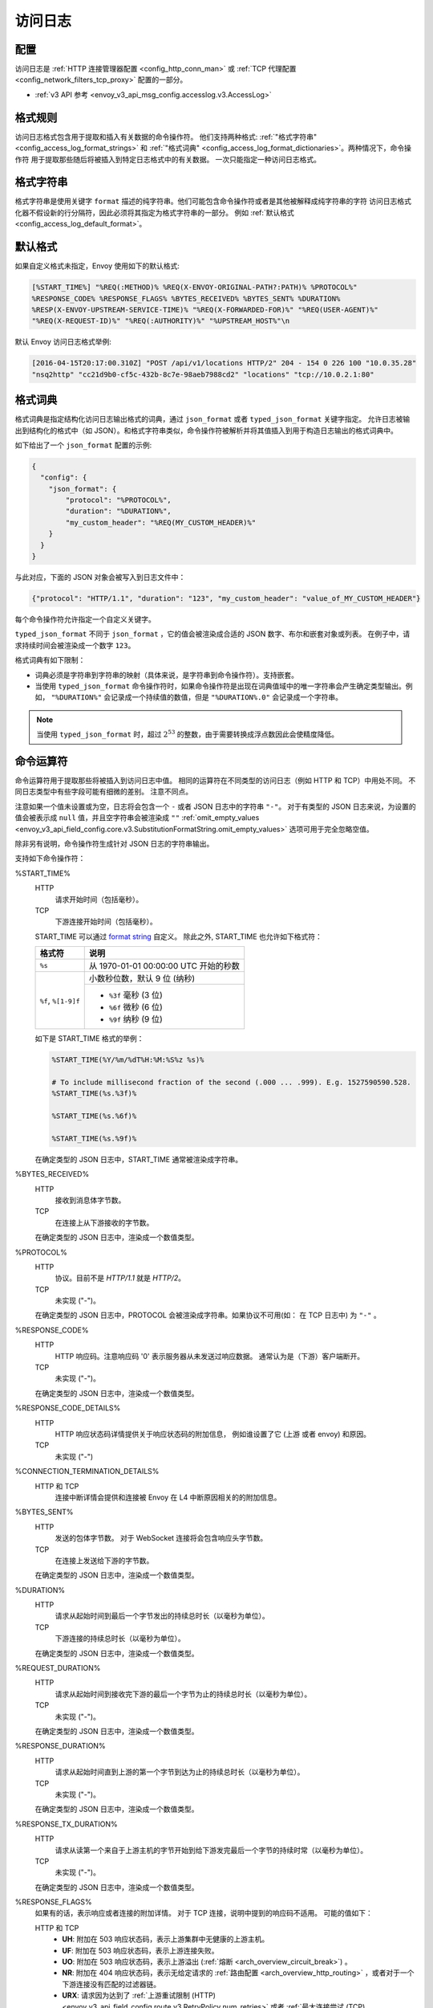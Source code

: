 .. _config_access_log:

访问日志
==============

配置
-------------------------

访问日志是 :ref:`HTTP 连接管理器配置
<config_http_conn_man>` 或 :ref:`TCP 代理配置 <config_network_filters_tcp_proxy>` 配置的一部分。

* :ref:`v3 API 参考 <envoy_v3_api_msg_config.accesslog.v3.AccessLog>`

.. _config_access_log_format:

格式规则
------------

访问日志格式包含用于提取和插入有关数据的命令操作符。
他们支持两种格式: :ref:`"格式字符串" <config_access_log_format_strings>` 和
:ref:`"格式词典" <config_access_log_format_dictionaries>`。两种情况下，命令操作符
用于提取那些随后将被插入到特定日志格式中的有关数据。
一次只能指定一种访问日志格式。

.. _config_access_log_format_strings:

格式字符串
--------------

格式字符串是使用关键字 ``format`` 描述的纯字符串。他们可能包含命令操作符或者是其他被解释成纯字符串的字符
访问日志格式化器不假设新的行分隔符，因此必须将其指定为格式字符串的一部分。
例如 :ref:`默认格式 <config_access_log_default_format>`。

.. _config_access_log_default_format:

默认格式
---------------------

如果自定义格式未指定，Envoy 使用如下的默认格式:

.. code-block:: none

  [%START_TIME%] "%REQ(:METHOD)% %REQ(X-ENVOY-ORIGINAL-PATH?:PATH)% %PROTOCOL%"
  %RESPONSE_CODE% %RESPONSE_FLAGS% %BYTES_RECEIVED% %BYTES_SENT% %DURATION%
  %RESP(X-ENVOY-UPSTREAM-SERVICE-TIME)% "%REQ(X-FORWARDED-FOR)%" "%REQ(USER-AGENT)%"
  "%REQ(X-REQUEST-ID)%" "%REQ(:AUTHORITY)%" "%UPSTREAM_HOST%"\n

默认 Envoy 访问日志格式举例:

.. code-block:: none

  [2016-04-15T20:17:00.310Z] "POST /api/v1/locations HTTP/2" 204 - 154 0 226 100 "10.0.35.28"
  "nsq2http" "cc21d9b0-cf5c-432b-8c7e-98aeb7988cd2" "locations" "tcp://10.0.2.1:80"

.. _config_access_log_format_dictionaries:

格式词典
-------------------

格式词典是指定结构化访问日志输出格式的词典，通过 ``json_format`` 或者 ``typed_json_format`` 关键字指定。 
允许日志被输出到结构化的格式中（如 JSON）。和格式字符串类似，命令操作符被解析并将其值插入到用于构造日志输出的格式词典中。

如下给出了一个 ``json_format`` 配置的示例:

.. code-block:: json

  {
    "config": {
      "json_format": {
          "protocol": "%PROTOCOL%",
          "duration": "%DURATION%",
          "my_custom_header": "%REQ(MY_CUSTOM_HEADER)%"
      }
    }
  }

与此对应，下面的 JSON 对象会被写入到日志文件中：

.. code-block:: json

  {"protocol": "HTTP/1.1", "duration": "123", "my_custom_header": "value_of_MY_CUSTOM_HEADER"}

每个命令操作符允许指定一个自定义关键字。

``typed_json_format`` 不同于 ``json_format`` ，它的值会被渲染成合适的 JSON 数字、布尔和嵌套对象或列表。
在例子中，请求持续时间会被渲染成一个数字 ``123``。

格式词典有如下限制：

* 词典必须是字符串到字符串的映射（具体来说，是字符串到命令操作符）。支持嵌套。
* 当使用 ``typed_json_format`` 命令操作符时，如果命令操作符是出现在词典值域中的唯一字符串会产生确定类型输出。例如，
  ``"%DURATION%"`` 会记录成一个持续值的数值，但是 ``"%DURATION%.0"`` 会记录成一个字符串。

.. note::

  当使用 ``typed_json_format`` 时，超过 :math:`2^{53}` 的整数，由于需要转换成浮点数因此会使精度降低。

.. _config_access_log_command_operators:

命令运算符
-----------------

命令运算符用于提取那些将被插入到访问日志中值。
相同的运算符在不同类型的访问日志（例如 HTTP 和 TCP）中用处不同。 不同日志类型中有些字段可能有细微的差别。 注意不同点。

注意如果一个值未设置或为空，日志将会包含一个 ``-`` 或者 JSON 日志中的字符串 ``"-"``。
对于有类型的 JSON 日志来说，为设置的值会被表示成 ``null`` 值，并且空字符串会被渲染成 ``""`` :ref:`omit_empty_values
<envoy_v3_api_field_config.core.v3.SubstitutionFormatString.omit_empty_values>` 选项可用于完全忽略空值。

除非另有说明，命令操作符生成针对 JSON 日志的字符串输出。

支持如下命令操作符：

.. _config_access_log_format_start_time:

%START_TIME%
  HTTP
    请求开始时间（包括毫秒）。

  TCP
    下游连接开始时间（包括毫秒）。

  START_TIME 可以通过 `format string <https://en.cppreference.com/w/cpp/io/manip/put_time>`_ 自定义。
  除此之外, START_TIME 也允许如下格式符：

  +------------------------+---------------------------------------------------------------+
  | 格式符                 | 说明                                                          |
  +========================+===============================================================+
  | ``%s``                 | 从 1970-01-01 00:00:00 UTC 开始的秒数                         |
  +------------------------+---------------------------------------------------------------+
  | ``%f``, ``%[1-9]f``    | 小数秒位数，默认 9 位 (纳秒)                                  |
  |                        +---------------------------------------------------------------+
  |                        | - ``%3f`` 毫秒 (3 位)                                         |
  |                        | - ``%6f`` 微秒 (6 位)                                         |
  |                        | - ``%9f`` 纳秒 (9 位)                                         |
  +------------------------+---------------------------------------------------------------+

  如下是 START_TIME 格式的举例：

  .. code-block:: none

    %START_TIME(%Y/%m/%dT%H:%M:%S%z %s)%

    # To include millisecond fraction of the second (.000 ... .999). E.g. 1527590590.528.
    %START_TIME(%s.%3f)%

    %START_TIME(%s.%6f)%

    %START_TIME(%s.%9f)%

  在确定类型的 JSON 日志中，START_TIME 通常被渲染成字符串。

%BYTES_RECEIVED%
  HTTP
    接收到消息体字节数。

  TCP
    在连接上从下游接收的字节数。

  在确定类型的 JSON 日志中，渲染成一个数值类型。

%PROTOCOL%
  HTTP
    协议。目前不是 *HTTP/1.1* 就是 *HTTP/2*。

  TCP
    未实现 ("-")。

  在确定类型的 JSON 日志中，PROTOCOL 会被渲染成字符串。如果协议不可用(如： 在 TCP 日志中) 为 ``"-"`` 。

%RESPONSE_CODE%
  HTTP
    HTTP 响应码。注意响应码 '0' 表示服务器从未发送过响应数据。 通常认为是（下游）客户端断开。

  TCP
    未实现 ("-")。

  在确定类型的 JSON 日志中，渲染成一个数值类型。

.. _config_access_log_format_response_code_details:

%RESPONSE_CODE_DETAILS%
  HTTP
    HTTP 响应状态码详情提供关于响应状态码的附加信息， 例如谁设置了它 (上游 或者 envoy) 和原因。

  TCP
    未实现 ("-")

.. _config_access_log_format_connection_termination_details:

%CONNECTION_TERMINATION_DETAILS%
  HTTP 和 TCP
    连接中断详情会提供和连接被 Envoy 在 L4 中断原因相关的的附加信息。

%BYTES_SENT%
  HTTP
    发送的包体字节数。 对于 WebSocket 连接将会包含响应头字节数。

  TCP
    在连接上发送给下游的字节数。

  在确定类型的 JSON 日志中，渲染成一个数值类型。

%DURATION%
  HTTP
    请求从起始时间到最后一个字节发出的持续总时长（以毫秒为单位）。

  TCP
    下游连接的持续总时长（以毫秒为单位）。

  在确定类型的 JSON 日志中，渲染成一个数值类型。

%REQUEST_DURATION%
  HTTP
    请求从起始时间到接收完下游的最后一个字节为止的持续总时长（以毫秒为单位）。

  TCP
    未实现 ("-")。

  在确定类型的 JSON 日志中，渲染成一个数值类型。

%RESPONSE_DURATION%
  HTTP
    请求从起始时间直到上游的第一个字节到达为止的持续总时长（以毫秒为单位）。

  TCP
    未实现 ("-")。

  在确定类型的 JSON 日志中，渲染成一个数值类型。

%RESPONSE_TX_DURATION%
  HTTP
    请求从读第一个来自于上游主机的字节开始到给下游发完最后一个字节的持续时常（以毫秒为单位）。

  TCP
    未实现 ("-")。

  在确定类型的 JSON 日志中，渲染成一个数值类型。

.. _config_access_log_format_response_flags:

%RESPONSE_FLAGS%
  如果有的话，表示响应或者连接的附加详情。 对于 TCP 连接，说明中提到的响应码不适用。 可能的值如下：

  HTTP 和 TCP
    * **UH**: 附加在 503 响应状态码，表示上游集群中无健康的上游主机。
    * **UF**: 附加在 503 响应状态码，表示上游连接失败。
    * **UO**: 附加在 503 响应状态码，表示上游溢出 (:ref:`熔断 <arch_overview_circuit_break>`) 。
    * **NR**: 附加在 404 响应状态码，表示无给定请求的 :ref:`路由配置 <arch_overview_http_routing>` ，或者对于一个下游连接没有匹配的过滤器链。
    * **URX**: 请求因为达到了 :ref:`上游重试限制 (HTTP) <envoy_v3_api_field_config.route.v3.RetryPolicy.num_retries>`  或者 :ref:`最大连接尝试 (TCP) <envoy_v3_api_field_extensions.filters.network.tcp_proxy.v3.TcpProxy.max_connect_attempts>` 而被拒绝。
  HTTP 独有
    * **DC**: 下游连接中断。
    * **LH**: 附加在 503 响应状态码，本地服务 :ref:`健康检查请求 <arch_overview_health_checking>` 失败。
    * **UT**: 附加在 504 响应状态码，上游请求超时。
    * **LR**: 附加在 503 响应状态码，连接在本地被重置。
    * **UR**: 附加在 503 响应状态码，连接在远程被重置。
    * **UC**: 附加在 503 响应状态码，上游连接中断。
    * **DI**: 通过 :ref:`故障注入 <config_http_filters_fault_injection>` 使请求处理被延迟一个指定的时间。
    * **FI**: 通过 :ref:`故障注入 <config_http_filters_fault_injection>` 使请求被终止掉并带有一个相应码。 
    * **RL**: 附加在 429 相应状态码，请求被 :ref:`HTTP 限流过滤器 <config_http_filters_rate_limit>` 本地限流。
    * **UAEX**: 请求被外部授权服务拒绝。
    * **RLSE**: 因限流服务出现错误而拒绝请求。
    * **IH**: 附加在 400 响应状态码，请求被拒绝因为他为
      :ref:`strictly-checked header <envoy_v3_api_field_extensions.filters.http.router.v3.Router.strict_check_headers>` 设置了一个无效值。
    * **SI**: 附加在 408 相应状态码，流闲置超时。
    * **DPE**: 下游请求存在一个 HTTP 协议错误。
    * **UMSDR**: 上游请求达到最大流持续时长。

%ROUTE_NAME%
  路由名。

%UPSTREAM_HOST%
  上游主机 URL（如，TCP 连接 tcp://ip:port）。

%UPSTREAM_CLUSTER%
  上游主机所属的上游集群。

%UPSTREAM_LOCAL_ADDRESS%
  上游连接的本地地址。如果地址是 IP 地址，则会包含地址和端口。

.. _config_access_log_format_upstream_transport_failure_reason:

%UPSTREAM_TRANSPORT_FAILURE_REASON%
  HTTP
    如果上游因传输套接字（例如 TLS 握手）而连接失败，从传输套接字中提供失败原因。 这个字段的格式依赖于上游传输套接字的配置。
    公共的 TLS 失败在 :ref:`TLS 故障排除 <arch_overview_ssl_trouble_shooting>`。

  TCP
    未实现 ("-")。

%DOWNSTREAM_REMOTE_ADDRESS%
  下游连接的远程地址。如果地址是 IP 地址，它会包含地址和端口。

  .. note::

    如果地址是从 :ref:`proxy proto <envoy_v3_api_field_config.listener.v3.FilterChain.use_proxy_proto>` 或 :ref:`x-forwarded-for
    <config_http_conn_man_headers_x-forwarded-for>` 推断而来，则可能不是对端的物理远程地址。

%DOWNSTREAM_REMOTE_ADDRESS_WITHOUT_PORT%
  下游连接的远程地址。如果地址是 IP 地址，它 *不* 包含端口。

  .. note::

    如果地址是从 :ref:`proxy proto <envoy_v3_api_field_config.listener.v3.FilterChain.use_proxy_proto>` 或 :ref:`x-forwarded-for
    <config_http_conn_man_headers_x-forwarded-for>` 推断而来，则可能不是对端的物理远程地址。

%DOWNSTREAM_DIRECT_REMOTE_ADDRESS%
  下游连接的直达远程地址。如果地址是 IP 地址，它会包含地址和端口。

  .. note::

    通常是对端的物理远程地址，即使上游远程地址是从 :ref:`proxy proto <envoy_v3_api_field_config.listener.v3.FilterChain.use_proxy_proto>`
    或 :ref:`x-forwarded-for <config_http_conn_man_headers_x-forwarded-for>` 推断而来。

%DOWNSTREAM_DIRECT_REMOTE_ADDRESS_WITHOUT_PORT%
  下游连接的直达远程地址。如果地址是 IP 地址，它*不*包含端口。

  .. note::

    通常是对端的物理远程地址，即使上游远程地址是从 :ref:`proxy proto <envoy_v3_api_field_config.listener.v3.FilterChain.use_proxy_proto>`
    或 :ref:`x-forwarded-for <config_http_conn_man_headers_x-forwarded-for>` 推断而来。

%DOWNSTREAM_LOCAL_ADDRESS%
  下游连接的本地地址。如果地址是 IP 地址，它会包含地址和端口。
  如果原始连接被 iptables 的 REDIRECT 重定向，则代表通过 :ref:`原始目的过滤器 <config_listener_filters_original_dst>` 
  经过 SO_ORIGINAL_DST 套接字选项重存的原始目的地址。
  如果原始连接被 iptables 的 TPROXY 重定向，并且监听器的 transparent 选项设置为 true，则代表原始的目的地地址和端口。

%DOWNSTREAM_LOCAL_ADDRESS_WITHOUT_PORT%
    与 **%DOWNSTREAM_LOCAL_ADDRESS%** 相同，如果是IP地址不包含端口。

.. _config_access_log_format_connection_id:

%CONNECTION_ID%
  下游连接的标识。它可以用于交叉引用跨多个日志汇聚的 TCP 访问日志， 或者对同一个连接交叉引用基于时间的报告。
  标识在一个执行程序中大概率是是唯一的，但是在多个实例或者重启实例间可以重复。

%GRPC_STATUS%
  gRPC 状态码，易于用数字对应的消息进行翻译

%DOWNSTREAM_LOCAL_PORT%
  类似 **%DOWNSTREAM_LOCAL_ADDRESS_WITHOUT_PORT%**，但是只提取 **%DOWNSTREAM_LOCAL_ADDRESS%** 的端口部分。

%REQ(X?Y):Z%
  HTTP
    HTTP 请求头，其中 X 是首选的 HTTP 头，Y 是一个替代值，Z 是一个可选参数表示字符串截断至 Z 字符长。
    其值首先从名字为 X 的 HTTP 请求头获取，如果其未设置，那么使用请求头 Y。如果请求头均是 none，则在日志中表示成 '-' 符号。

  TCP
    未实现 ("-")。

%RESP(X?Y):Z%
  HTTP
    除了从 HTTP 响应头中获取以外，其他和 **%REQ(X?Y):Z%** 相同。

  TCP
    未实现 ("-")。

%TRAILER(X?Y):Z%
  HTTP
    除了从 HTTP 响应尾中获取以外，其他和 **%REQ(X?Y):Z%** 相同。

  TCP
    未实现 ("-")。

%DYNAMIC_METADATA(NAMESPACE:KEY*):Z%
  HTTP
    :ref:`动态元数据 <envoy_v3_api_msg_config.core.v3.Metadata>` 信息，
    当设置元信息时 NAMESPACE 是过滤命名空间的过滤器器，KEY 是命名空间内可选查找关键字，可以被可选嵌套关键字 ':' 切分，
    Z 是一个可选参数表示字符串截断至 Z 字符长。动态元数据可以被过滤器用:repo:`StreamInfo <include/envoy/stream_info/stream_info.h>` API:
    *setDynamicMetadata* 设置。数据会被记录成 JSON 字符串。如下动态参数：

    ``com.test.my_filter: {"test_key": "foo", "test_object": {"inner_key": "bar"}}``

    * %DYNAMIC_METADATA(com.test.my_filter)% will log: ``{"test_key": "foo", "test_object": {"inner_key": "bar"}}``
    * %DYNAMIC_METADATA(com.test.my_filter:test_key)% will log: ``"foo"``
    * %DYNAMIC_METADATA(com.test.my_filter:test_object)% will log: ``{"inner_key": "bar"}``
    * %DYNAMIC_METADATA(com.test.my_filter:test_object:inner_key)% will log: ``"bar"``
    * %DYNAMIC_METADATA(com.unknown_filter)% will log: ``-``
    * %DYNAMIC_METADATA(com.test.my_filter:unknown_key)% will log: ``-``
    * %DYNAMIC_METADATA(com.test.my_filter):25% will log (truncation at 25 characters): ``{"test_key": "foo", "test``

  TCP
    未实现 ("-")。

  .. note::

    对于确定类型的 JSON 日志，当引用的关键字是单值时，这个运算法渲染成字符串、数值或布尔类型的单值。
    如果引用的关键字是一个结构或者列表值，会被渲染成 JSON 的结构或者列表。 结构和列表可能是嵌套的，则最大长度的限制会被忽略。

.. _config_access_log_format_filter_state:

%FILTER_STATE(KEY:F):Z%
  HTTP
    :ref:`过滤器状态 <arch_overview_data_sharing_between_filters>` 信息，KEY 是查找过滤器状态对象的必选项。
    被序列化的 proto 会尽可能的被记录成 JSON 字符串。
    如果对于 Envoy 来说被序列化的 proto 是未知类型，它会被记录成 protobuf 调试字符串。
    Z 是一个可选参数，表示字符串截断至 Z 字符长。
    F 是一个可选参数，表明采用哪个 FilterState 方法，完成序列化。
    如果 'PLAIN' 设置了，过滤器状态对象会被序列化成一个非结构化字符串。
    如果 'TYPED' 设置了或者没有提供 F，过滤器状态对象会被序列化成一个 JSON 字符串。

  TCP
    和 HTTP 相同，过滤器状态来自于连接而非一个 L7 层的请求。

  .. note::

    对于确定类型的 JSON 日志，当引用的关键字是单值时，这个运算法渲染成字符串、数值或布尔类型的单值。
    如果引用的关键字是一个结构或者列表值，会被渲染成 JSON 的结构或者列表。 结构和列表可能是嵌套的，则最大长度的限制会被忽略。

%REQUESTED_SERVER_NAME%
  HTTP
    设置在 ssl 连接套接字上表示服务器名称指示 (SNI) 的字符值
  TCP
    设置在 ssl 连接套接字上表示服务器名称指示 (SNI) 的字符值

%DOWNSTREAM_LOCAL_URI_SAN%
  HTTP
    用于建立下游 TLS 连接的本地 SAN 证书中的 URIs。
  TCP
    用于建立下游 TLS 连接的本地 SAN 证书中的 URIs。
    
%DOWNSTREAM_PEER_URI_SAN%
  HTTP
    用于建立下游 TLS 连接的对端 SAN 证书中的 URIs。
  TCP
    用于建立下游 TLS 连接的对端 SAN 证书中的 URIs。

%DOWNSTREAM_LOCAL_SUBJECT%
  HTTP
    用于建立下游 TLS 连接的本地证书中的主题。
  TCP
    用于建立下游 TLS 连接的本地证书中的主题。
  
%DOWNSTREAM_PEER_SUBJECT%
  HTTP
    用于建立下游 TLS 连接的对端证书中的主题。
  TCP
    用于建立下游 TLS 连接的对端证书中的主题。

%DOWNSTREAM_PEER_ISSUER%
  HTTP
    用于建立下游 TLS 连接的对端证书的颁发者。
  TCP
    用于建立下游 TLS 连接的对端证书的颁发者。

%DOWNSTREAM_TLS_SESSION_ID%
  HTTP
    已建立的下游 TLS 连接的会话 ID。
  TCP
    已建立的下游 TLS 连接的会话 ID。

%DOWNSTREAM_TLS_CIPHER%
  HTTP
    用于建立下游 TLS 连接的加密算法集的 OpenSSL 名称。
  TCP
    用于建立下游 TLS 连接的加密算法集的 OpenSSL 名称。

%DOWNSTREAM_TLS_VERSION%
  HTTP
    用于建立下游 TLS 连接的 TLS 版本（如，``TLSv1.2``，``TLSv1.3``）。
  TCP
    用于建立下游 TLS 连接的 TLS 版本（如，``TLSv1.2``，``TLSv1.3``）。
    
%DOWNSTREAM_PEER_FINGERPRINT_256%
  HTTP
    用于建立下游 TLS 连接的客户端证书的十六进制编码 SHA256 指纹。
  TCP
    用于建立下游 TLS 连接的客户端证书的十六进制编码 SHA256 指纹。

%DOWNSTREAM_PEER_FINGERPRINT_1%
  HTTP
    用于建立下游 TLS 连接的客户端证书的十六进制编码 SHA1 指纹。
  TCP
    用于建立下游 TLS 连接的客户端证书的十六进制编码 SHA1 指纹。

%DOWNSTREAM_PEER_SERIAL%
  HTTP
    用于建立下游 TLS 连接的客户端证书的序列号。
  TCP
    用于建立下游 TLS 连接的客户端证书的序列号。

%DOWNSTREAM_PEER_CERT%
  HTTP
    基于URL-encoded PEM 格式的客户端证书，该证书用于建立下游 TLS 连接的。
  TCP
    基于URL-encoded PEM 格式的客户端证书，该证书用于建立下游 TLS 连接的。

%DOWNSTREAM_PEER_CERT_V_START%
  HTTP
    客户端证书的有效起始日期，该证书用于建立下游 TLS 连接。
  TCP
    客户端证书的有效起始日期，该证书用于建立下游 TLS 连接。

%DOWNSTREAM_PEER_CERT_V_END%
  HTTP
    客户端证书的有效结束日期，该证书用于建立下游 TLS 连接。
  TCP
    客户端证书的有效结束日期，该证书用于建立下游 TLS 连接。

%HOSTNAME%
  系统主机名。

%LOCAL_REPLY_BODY%
  被 Envoy 拒绝的请求体文本。
